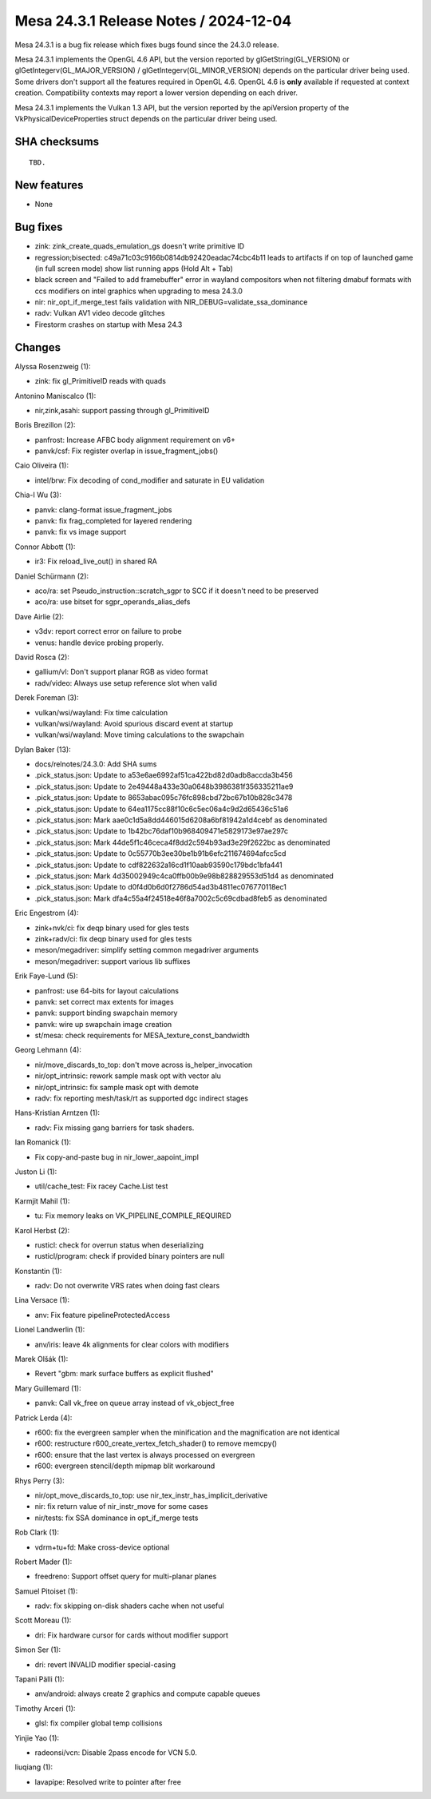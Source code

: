 Mesa 24.3.1 Release Notes / 2024-12-04
======================================

Mesa 24.3.1 is a bug fix release which fixes bugs found since the 24.3.0 release.

Mesa 24.3.1 implements the OpenGL 4.6 API, but the version reported by
glGetString(GL_VERSION) or glGetIntegerv(GL_MAJOR_VERSION) /
glGetIntegerv(GL_MINOR_VERSION) depends on the particular driver being used.
Some drivers don't support all the features required in OpenGL 4.6. OpenGL
4.6 is **only** available if requested at context creation.
Compatibility contexts may report a lower version depending on each driver.

Mesa 24.3.1 implements the Vulkan 1.3 API, but the version reported by
the apiVersion property of the VkPhysicalDeviceProperties struct
depends on the particular driver being used.

SHA checksums
-------------

::

    TBD.


New features
------------

- None


Bug fixes
---------

- zink: zink_create_quads_emulation_gs doesn't write primitive ID
- regression;bisected: c49a71c03c9166b0814db92420eadac74cbc4b11 leads to artifacts if on top of launched game (in full screen mode) show list running apps (Hold Alt + Tab)
- black screen and "Failed to add framebuffer" error in wayland compositors when not filtering dmabuf formats with ccs modifiers on intel graphics when upgrading to mesa 24.3.0
- nir: nir_opt_if_merge_test fails validation with NIR_DEBUG=validate_ssa_dominance
- radv: Vulkan AV1 video decode glitches
- Firestorm crashes on startup with Mesa 24.3


Changes
-------

Alyssa Rosenzweig (1):

- zink: fix gl_PrimitiveID reads with quads

Antonino Maniscalco (1):

- nir,zink,asahi: support passing through gl_PrimitiveID

Boris Brezillon (2):

- panfrost: Increase AFBC body alignment requirement on v6+
- panvk/csf: Fix register overlap in issue_fragment_jobs()

Caio Oliveira (1):

- intel/brw: Fix decoding of cond_modifier and saturate in EU validation

Chia-I Wu (3):

- panvk: clang-format issue_fragment_jobs
- panvk: fix frag_completed for layered rendering
- panvk: fix vs image support

Connor Abbott (1):

- ir3: Fix reload_live_out() in shared RA

Daniel Schürmann (2):

- aco/ra: set Pseudo_instruction::scratch_sgpr to SCC if it doesn't need to be preserved
- aco/ra: use bitset for sgpr_operands_alias_defs

Dave Airlie (2):

- v3dv: report correct error on failure to probe
- venus: handle device probing properly.

David Rosca (2):

- gallium/vl: Don't support planar RGB as video format
- radv/video: Always use setup reference slot when valid

Derek Foreman (3):

- vulkan/wsi/wayland: Fix time calculation
- vulkan/wsi/wayland: Avoid spurious discard event at startup
- vulkan/wsi/wayland: Move timing calculations to the swapchain

Dylan Baker (13):

- docs/relnotes/24.3.0: Add SHA sums
- .pick_status.json: Update to a53e6ae6992af51ca422bd82d0adb8accda3b456
- .pick_status.json: Update to 2e49448a433e30a0648b3986381f356335211ae9
- .pick_status.json: Update to 8653abac095c76fc898cbd72bc67b10b828c3478
- .pick_status.json: Update to 64ea1175cc88f10c6c5ec06a4c9d2d65436c51a6
- .pick_status.json: Mark aae0c1d5a8dd446015d6208a6bf81942a1d4cebf as denominated
- .pick_status.json: Update to 1b42bc76daf10b968409471e5829173e97ae297c
- .pick_status.json: Mark 44de5f1c46ceca4f8dd2c594b93ad3e29f2622bc as denominated
- .pick_status.json: Update to 0c55770b3ee30be1b91b6efc211674694afcc5cd
- .pick_status.json: Update to cdf822632a16cd1f10aab93590c179bdc1bfa441
- .pick_status.json: Mark 4d35002949c4ca0ffb00b9e98b828829553d51d4 as denominated
- .pick_status.json: Update to d0f4d0b6d0f2786d54ad3b4811ec076770118ec1
- .pick_status.json: Mark dfa4c55a4f24518e46f8a7002c5c69cdbad8feb5 as denominated

Eric Engestrom (4):

- zink+nvk/ci: fix deqp binary used for gles tests
- zink+radv/ci: fix deqp binary used for gles tests
- meson/megadriver: simplify setting common megadriver arguments
- meson/megadriver: support various lib suffixes

Erik Faye-Lund (5):

- panfrost: use 64-bits for layout calculations
- panvk: set correct max extents for images
- panvk: support binding swapchain memory
- panvk: wire up swapchain image creation
- st/mesa: check requirements for MESA_texture_const_bandwidth

Georg Lehmann (4):

- nir/move_discards_to_top: don't move across is_helper_invocation
- nir/opt_intrinsic: rework sample mask opt with vector alu
- nir/opt_intrinsic: fix sample mask opt with demote
- radv: fix reporting mesh/task/rt as supported dgc indirect stages

Hans-Kristian Arntzen (1):

- radv: Fix missing gang barriers for task shaders.

Ian Romanick (1):

- Fix copy-and-paste bug in nir_lower_aapoint_impl

Juston Li (1):

- util/cache_test: Fix racey Cache.List test

Karmjit Mahil (1):

- tu: Fix memory leaks on VK_PIPELINE_COMPILE_REQUIRED

Karol Herbst (2):

- rusticl: check for overrun status when deserializing
- rusticl/program: check if provided binary pointers are null

Konstantin (1):

- radv: Do not overwrite VRS rates when doing fast clears

Lina Versace (1):

- anv: Fix feature pipelineProtectedAccess

Lionel Landwerlin (1):

- anv/iris: leave 4k alignments for clear colors with modifiers

Marek Olšák (1):

- Revert "gbm: mark surface buffers as explicit flushed"

Mary Guillemard (1):

- panvk: Call vk_free on queue array instead of vk_object_free

Patrick Lerda (4):

- r600: fix the evergreen sampler when the minification and the magnification are not identical
- r600: restructure r600_create_vertex_fetch_shader() to remove memcpy()
- r600: ensure that the last vertex is always processed on evergreen
- r600: evergreen stencil/depth mipmap blit workaround

Rhys Perry (3):

- nir/opt_move_discards_to_top: use nir_tex_instr_has_implicit_derivative
- nir: fix return value of nir_instr_move for some cases
- nir/tests: fix SSA dominance in opt_if_merge tests

Rob Clark (1):

- vdrm+tu+fd: Make cross-device optional

Robert Mader (1):

- freedreno: Support offset query for multi-planar planes

Samuel Pitoiset (1):

- radv: fix skipping on-disk shaders cache when not useful

Scott Moreau (1):

- dri: Fix hardware cursor for cards without modifier support

Simon Ser (1):

- dri: revert INVALID modifier special-casing

Tapani Pälli (1):

- anv/android: always create 2 graphics and compute capable queues

Timothy Arceri (1):

- glsl: fix compiler global temp collisions

Yinjie Yao (1):

- radeonsi/vcn: Disable 2pass encode for VCN 5.0.

liuqiang (1):

- lavapipe: Resolved write to pointer after free
